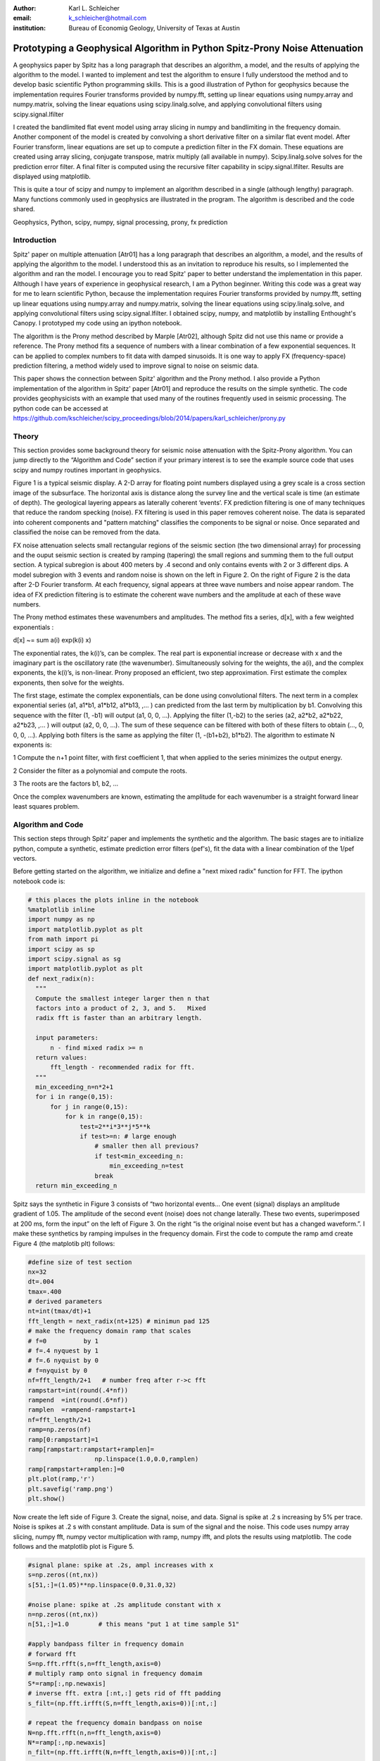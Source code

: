 :author: Karl L. Schleicher
:email: k_schleicher@hotmail.com
:institution: Bureau of Economig Geology, University of Texas at Austin


.. :video: http://www.youtube.com/watch?v=dhRUe-gz690

----------------------------------------------------------------------------
Prototyping a Geophysical Algorithm in Python  Spitz-Prony Noise Attenuation
----------------------------------------------------------------------------

.. class:: abstract

   A geophysics paper by Spitz has a long paragraph that describes an algorithm, a model, and the results of applying the algorithm to the model. I wanted to implement and test the algorithm to ensure I fully understood the method and to develop basic scientific Python programming skills. This is a good illustration of Python for geophysics because the implementation requires Fourier transforms provided by numpy.fft, setting up linear equations using numpy.array and numpy.matrix, solving the linear equations using scipy.linalg.solve, and applying convolutional filters using scipy.signal.lfilter

   I created the bandlimited flat event model using array slicing in numpy and bandlimiting in the frequency domain. Another component of the model is created by convolving a short derivative filter on a similar flat event model. After Fourier transform, linear equations are set up to compute a prediction filter in the FX domain. These equations are created using array slicing, conjugate transpose, matrix multiply (all available in numpy). Scipy.linalg.solve solves for the prediction error filter. A final filter is computed using the recursive filter capability in scipy.signal.lfilter. Results are displayed using matplotlib.

   This is quite a tour of scipy and numpy to implement an algorithm described in a single (although lengthy) paragraph. Many functions commonly used in geophysics are illustrated in the program. The algorithm is described and the code shared.

.. class:: keywords

   Geophysics, Python, scipy, numpy, signal processing, prony, fx prediction

Introduction
------------

Spitz' paper on multiple attenuation [Atr01] has a long paragraph that describes an algorithm, a model, and the results of applying the algorithm to the model. I understood this as an invitation to reproduce his results, so I implemented the algorithm and ran the model.  I encourage you to read Spitz' paper to better understand the implementation in this paper.  Although I have years of experience in geophysical research, I am a Python beginner. Writing this code was a great way for me to learn scientific Python, because the implementation requires Fourier transforms provided by numpy.fft, setting up linear equations using numpy.array and numpy.matrix, solving the linear equations using scipy.linalg.solve, and applying convolutional filters using scipy.signal.lfilter.  I obtained scipy, numpy, and matplotlib by installing Enthought's Canopy.  I  prototyped my code using an ipython notebook.
  
The algorithm is the Prony method described by Marple [Atr02], although Spitz did not use this name or provide a reference. The Prony method fits a sequence of numbers with a linear combination of a few exponential sequences. It can be applied to complex numbers to fit data with damped sinusoids.  It is one way to apply FX (frequency-space) prediction filtering, a method widely used to improve signal to noise on seismic data.

This paper shows the connection between Spitz' algorithm and the Prony method.  I also provide a Python implementation of the algorithm in Spitz' paper [Atr01] and reproduce the results on the simple synthetic.  The code provides geophysicists with an example that used many of the routines frequently used in seismic processing. The python code can be accessed at https://github.com/kschleicher/scipy_proceedings/blob/2014/papers/karl_schleicher/prony.py

Theory
------

This section provides some background theory for seismic noise attenuation with the Spitz-Prony algorithm.  You can jump directly to the “Algorithm and Code” section if your primary interest is to see the example source code that uses scipy and numpy routines important in geophysics.  

Figure 1 is a typical seismic display.  A 2-D array for floating point numbers displayed using a grey scale is a cross section image of the subsurface.  The horizontal axis is distance along the survey line and the vertical scale is time (an estimate of depth).  The geological layering appears as laterally coherent ‘events’.  FX prediction filtering is one of many techniques that reduce the random specking (noise).  FX filtering is used in this paper removes coherent noise.  The data is separated into coherent components and "pattern matching" classifies the components to be signal or noise.  Once separated and classified the noise can be removed from the data.

FX noise attenuation selects small rectangular regions of the seismic section (the two dimensional array) for processing and the ouput seismic section is created by ramping (tapering) the small regions and summing them to the full output section.  A typical subregion is about 400 meters by .4 second and only contains events with 2 or 3 different dips.  A model subregion with 3 events and random noise is shown on the left in Figure 2.  On the right of Figure 2 is the data after 2-D Fourier transform. At each frequency, signal appears at three wave numbers and noise appear random.  The idea of FX prediction filtering is to estimate the coherent wave numbers and the amplitude at each of these wave numbers.  

The Prony method estimates these wavenumbers and amplitudes.  The method fits a series, d[x], with a few weighted exponentials :

d[x] ~= sum  a(i) exp(k(i) x)

The exponential rates, the k(i)’s, can be complex.  The real part is exponential increase or decrease with x and the imaginary part is the oscillatory rate (the wavenumber).  Simultaneously solving for the weights, the a(i), and the complex exponents, the k(i)’s, is non-linear.  Prony proposed an efficient, two step approximation.  First estimate the complex exponents, then solve for the weights.  

The first stage, estimate the complex exponentials, can be done using convolutional filters.  The next term in a complex exponential series (a1, a1*b1, a1*b12, a1*b13, ,...  ) can predicted from the last term by multiplication by b1.  Convolving this sequence with the filter (1, -b1) will output (a1, 0, 0, …).  Applying the filter (1,-b2) to the series (a2, a2*b2, a2*b22, a2*b23, ,...  ) will output (a2, 0, 0, …).  The sum of these sequence can be filtered with both of these filters to obtain (…, 0, 0, 0, …).  Applying both filters is the same as applying the filter (1, -(b1+b2), b1*b2).  The algorithm to estimate N exponents is:

1 Compute the n+1 point filter, with first coefficient 1, that when applied to the series minimizes the output energy. 

2 Consider the filter as a polynomial and compute the roots.  

3 The roots are the factors b1, b2, ...

Once the complex wavenumbers are known, estimating the amplitude for each wavenumber is a straight forward linear least squares problem.

Algorithm and Code
------------------

This section steps through Spitz’ paper and implements the synthetic and the algorithm.  The basic stages are to initialize python, compute a synthetic, estimate prediction error filters (pef's), fit the data with a linear combination of the 1/pef vectors.  

Before getting started on the algorithm, we initialize and define a "next mixed radix" function for FFT.  The ipython notebook code is:

.. code-block:: python

  # this places the plots inline in the notebook
  %matplotlib inline  
  import numpy as np
  import matplotlib.pyplot as plt
  from math import pi
  import scipy as sp
  import scipy.signal as sg
  import matplotlib.pyplot as plt
  def next_radix(n):
    """
    Compute the smallest integer larger then n that 
    factors into a product of 2, 3, and 5.   Mixed 
    radix fft is faster than an arbitrary length. 

    input parameters:
        n - find mixed radix >= n
    return values:
        fft_length - recommended radix for fft.
    """
    min_exceeding_n=n*2+1
    for i in range(0,15):
        for j in range(0,15):
            for k in range(0,15):
                test=2**i*3**j*5**k
                if test>=n: # large enough
                    # smaller then all previous?
                    if test<min_exceeding_n:
                        min_exceeding_n=test
                    break
    return min_exceeding_n

Spitz says the synthetic in Figure 3 consists of  “two horizontal events... One event (signal) displays an amplitude gradient of 1.05. The amplitude of the second event (noise) does not change laterally. These two events, superimposed at 200 ms, form the input” on the left of Figure 3.  On the right “is the original noise event but has a changed waveform.”.  I make these synthetics by ramping impulses in the frequency domain.  First the code to compute the ramp amd create Figure 4 (the matplotib plt) follows:

.. code-block:: python

  #define size of test section
  nx=32
  dt=.004
  tmax=.400
  # derived parameters
  nt=int(tmax/dt)+1
  fft_length = next_radix(nt+125) # minimun pad 125 
  # make the frequency domain ramp that scales 
  # f=0          by 1
  # f=.4 nyquest by 1
  # f=.6 nyquist by 0
  # f=nyquist by 0
  nf=fft_length/2+1   # number freq after r->c fft
  rampstart=int(round(.4*nf))
  rampend  =int(round(.6*nf))
  ramplen  =rampend-rampstart+1
  nf=fft_length/2+1
  ramp=np.zeros(nf)
  ramp[0:rampstart]=1
  ramp[rampstart:rampstart+ramplen]=
                    np.linspace(1.0,0.0,ramplen)
  ramp[rampstart+ramplen:]=0
  plt.plot(ramp,'r')
  plt.savefig('ramp.png')
  plt.show()

Now create the left side of Figure 3.  Create the signal, noise, and data.  Signal is spike at .2 s increasing by 5% per trace. Noise is spikes at .2 s with constant amplitude. Data is sum of the signal and the noise.  This code uses numpy array slicing, numpy fft, numpy vector multiplication with ramp, numpy ifft, and plots the results using matplotlib.  The code follows and the matplotlib plot is Figure 5.

.. code-block:: python

  #signal plane: spike at .2s, ampl increases with x
  s=np.zeros((nt,nx))
  s[51,:]=(1.05)**np.linspace(0.0,31.0,32)

  #noise plane: spike at .2s amplitude constant with x
  n=np.zeros((nt,nx))
  n[51,:]=1.0        # this means "put 1 at time sample 51"

  #apply bandpass filter in frequency domain
  # forward fft
  S=np.fft.rfft(s,n=fft_length,axis=0)
  # multiply ramp onto signal in frequency domaim
  S*=ramp[:,np.newaxis]
  # inverse fft. extra [:nt,:] gets rid of fft padding
  s_filt=(np.fft.irfft(S,n=fft_length,axis=0))[:nt,:]

  # repeat the frequency domain bandpass on noise
  N=np.fft.rfft(n,n=fft_length,axis=0)
  N*=ramp[:,np.newaxis]
  n_filt=(np.fft.irfft(N,n=fft_length,axis=0))[:nt,:]

  # data is sum of filtered signal and filtered noise
  D=S+N
  d=s_filt+n_filt

  # plot signal, noise, & data.  sync the zoom/scroll
  view1=plt.subplot(1,3,1)
  plt.imshow(s_filt,aspect='auto')

  view2=plt.subplot(1,3,2,sharex=view1,sharey=view1)
  plt.imshow(n_filt,aspect='auto')

  view3=plt.subplot(1,3,3,sharex=view1,sharey=view1)
  plt.imshow(d,aspect='auto')
  plt.savefig('model.png')
  plt.show()

Create the right side of Figure 3 (the model of the noise) by applying a derivative filter on the noise.  Plot both the noise and the noise model.  The derivative filter, (-1,1), is applied using scipy.lfilter. The code follows and the resulting plot is Figure 6.

.. code-block:: python

 # compute the noise model.  figure 2a in Spitz paper.
 # the negative of the derivative filter on the noise
 m=sg.lfilter(np.array([-1.0,1.0]), #filter (numerator)
              np.array([1.0]),      #filter (denominat)
              n_filt,axis=0)        #filtered noise
 M=np.fft.rfft(m,n=fft_length,axis=0) # fourier domain
 view1=plt.subplot(1,2,1)
 plt.imshow(n_filt,aspect='auto')
 view2=plt.subplot(1,2,2,sharex=view1,sharey=view1)
 plt.imshow(m,aspect='auto')
 plt.savefig('noisemodel.png')
 plt.show()

Now we compute the prediction error filter for the noise model (right section on Figure 6). Spitz gives detailed instructions to estimate the prediction error filter in a way that is free from end effects.  Spitz observes the gather, Figure 6 right, "is laterally predictable in the f-x domain, with a two-point spatial prediction-error filter (p.e.f.) a, of which the first term, a0, is 1. The unknown coefficient is found by minimizing the power of the prediction-error a[0]m[k] + a[1]m[k-1], from k = 2 to N."  I first compute the prediction filter, pfa.  Each point in M is predicted from the previous value scaled by pfa[0].  We want the best fit to the equations:

.. code-block:: python

 #    M0              pfa0           M1
 #    M1                             M2
 #    M2         *           ~=      M3 
 #    ...                            ...  
 #    Mn-1                           Mn

The prediction error filter is the error made by the prediction filter. The prediction error filter is 1 followed by the sign reversed prediction error filter. I solve the prediction filter as a general matrix problem, overkill for a single unknown filter point, but later longer filters will be computed in the next code segment.  The matrix, Aa, and the right hand side require shifted versions of the data, M.  These shifted vectors are created using array slicing.  Both sides of the equation are multipled by the conjugate transpose of Aa (methods of the matrix class).  The equations are solved with scipy.linalg.solve.  The code to compute the results at a single frequency is surprisingly simple:

.. code-block:: python

 # work at one frequency for now
 ifreq=int(round(nf/4.0))

 # compute pefa, the prediction error filter from the 
 # noise (multiple) model
 Aa=np.matrix([M[ifreq,0:-1]]).transpose()
 ba=np.matrix(M[ifreq,1:]).transpose()
 # multiply both sides by A.transpose.conj
 AactAa=Aa.conj().transpose() * Aa
 Aactba=Aa.conj().transpose() * ba
 pfa=sp.linalg.solve(AactAa,Aactba,sym_pos=True)
 pefa=np.zeros(2,dtype=complex)
 pefa[0]=1.0
 pefa[1:]=-pfa[:,0]
 #print "pfa=",pfa
 print "pefa=",pefa

This code produces the answer provided in the paper, [1 -1], so this code appears to recreate Spitz' algorithm.  

The next step is to design a prediction error filter on the data, the right section on Figure 5.  Once again this filter is must also be computed with care for the ends of the data arrays.  Spitz' observations are "The input data set d consists of two linear events. The gather ... is also laterally predictable in the f-x domain but with a spatial p.e.f. b made of three coefficients, of which the first, b0, is 1. The two unknown coefficients are easily derived at each frequency in the band, by minimizing the power of the spatial prediction-error b[0]d[k] + b[1]d[k-1] + b[2]d[k-2], from k = 3 to N."   I compute the prediction filter, pfb.  Each point in D is predicted by the sum of the two previous value scaled by pfb0 and pfb1. We want to get to best fit to the equations: 

.. code-block:: python

 #    D1   D0              pfb0          D2
 #    D2   D1              pfb1          D3
 #    D3   D2        *           ~=      D4 
 #    ...                            ...  
 #    Dn-1 Dn-2                          Dn

This code is very similar to the previous code that computed pefa.  It uses numpy's array slicing, the matrix conj and transpose methods, and scipy.linalg.solve function.  As before, the prediction error filter is 1 followed by the sign reversed prediction filter.  The code to compute the results at a single frequency is:

.. code-block:: python

  # Now do it with the 2 point pfb. The prediction filter 
  # for the data.  The data has two events.
  Ab=np.matrix([D[ifreq,1:-1],D[ifreq,0:-2]]).transpose()
  bb=np.matrix(D[ifreq,2:]).transpose()
  # multiply both sides by A.transpose.conj
  AbctAb=Ab.conj().transpose() * Ab
  Abctbb=Ab.conj().transpose() * bb

  pfb=sp.linalg.solve(AbctAb,Abctbb,sym_pos=True)
  pefb=np.zeros(3,dtype=complex)
  pefb[0]=1.0
  pefb[1:]=-pfb[:,0]

This computes pefb= [ 1 -2.05  1.05], reproducing the paper result.

The next step it "To find p.e.f. c that concerns only the signal event ... deconvolve the p.e.f. b, obtained from the input gather, with p.e.f. a, obtained from the model gather, and obtained c = (1, –1.05)."  Scipy.lfilter provides a recursive filter option, which is exactly the paper's "deconvolve" function.  The code that computes this filter is:

.. code-block:: python

 # pefc is pef for the signal.  It is computed by 
 # deconvolving pfeb with pefa and taking the first 
 # two points

 pefc=sg.lfilter(np.array([1.0]),pefa,pefb)[:2]
 
 print "pefc=",pefc

The code does indeed compute pefc= [ 1.00 -1.05], matching the paper.

The steps to initialize python, compute a synthetic, estimate prediction filters (pef's) have been computed (at least for one frequency).  The next step is to fit the data with a linear combination of 1/pefa and 1/pefc.  The paper observes "The structure of [pef]a implies that the noise event does not change from one trace to the next in the bandwidth. Its pattern is therefore the N-dimensional vector (1, ..., 1). The structure of [pef]c implies that the pattern of the signal event ... displays ... an amplitude that increases by 1.05 from trace to trace. The N-dimensional vector that characterizes this pattern is [1, 1.05 ,..., 1.05**(N–1)]. At this stage the input gather d can be seen as a linear combination of the two patterns. The coefficients of this linear combination, the waveforms of the two events, can be easily found using the least squares method."  The "pattern" can be computed using the recursive filter option in scipy.lfilter.  The series computed by recursive filtering will be zeroed (other than the initial 1) when the prediction error filter is applied.  The code to compute these "patterns" and the coefficients is:

.. code-block:: python

 impulse=np.zeros(nx,dtype=complex)
 impulse[0]=1.0
 one_over_pefa=sg.lfilter(np.array([1.0]),pefa,impulse)
 plt.plot(np.real(one_over_pefa))
 plt.show()

 one_over_pefc=sg.lfilter(np.array([1.0]),pefc,impulse)
 plt.plot(np.real(one_over_pefc))
 plt.show()

 F=np.matrix([one_over_pefa,one_over_pefc]).transpose()
 # multiply both sides by A.transpose.conj
 FctF=F.conj().transpose() * F
 Fctd=F.conj().transpose() * 
      np.matrix(D[ifreq,:]).transpose()

 coefficients=sp.linalg.solve(FctF,
                              Fctd,sym_pos=True)
 print 'D=',D[ifreq,:6]
 print coefficients   

The resulting coefficients are [[-0.70710678-0.70710678j] and [-0.70710678-0.70710678j]].  

The code presented up to this point processes one frequency through each stage.  In order to process all the frequencies I need a function, estimate_pef, that will compute prediction error filters of various lengths.  The code to define this function and a unit test by recomputing pefa and pefb follows:

.. code-block:: python

 def estimate_pef(D, nevents):
    """
    Estimate a prediction filter of length nevents.  
    Return prediction error filter (pef) length 
    nevents+1
    """
    list_of_columns=[]
    for icol in range(nevents):
        list_of_columns.insert
                     (0,D[icol:icol-nevents])
  
    An=np.matrix(list_of_columns).transpose()
    bn=np.matrix(D[nevents:]).transpose()
    AnctAn=An.conj().transpose() * An
    Anctbn=An.conj().transpose() * bn
    # add small number to diagonal to avoid 
    # error for zero matrix. Probably need 1% 
    # whitenoise for any singular pblms.
 
    for irow in range(nevents):
        AnctAn[irow,irow]+=1e-31
        
    pfn=sp.linalg.solve(AnctAn,Anctbn,sym_pos=True)

    pef=np.zeros(nevents+1,dtype=complex)
    pef[0]=1
    pef[1:]=-pfn[:,0]  
    return pef

 # unit test new funcion.
 newpefb=estimate_pef(D[ifreq],2)
 print "new pefb=\n",newpefb
        
 print "old pefb=\n",pefb
 newpefa=estimate_pef(M[ifreq],1)
 newpefc=sg.lfilter(np.array([1.0]),
                    newpefa,
                    newpefb)[:2]
 print "newpefa=",newpefa
 print "newpefc=",newpefc
 
This function can be used in a loop to process all frequencies.  This code along with inverse Fourier transform and display follows.  Figure 7 is the output from the code and it recreates Figure 3 from Spitz' paper.

.. code-block:: python

 for indxfreq in range(nf):
    #print "indxfreq=",indxfreq
    pefal=estimate_pef(M[indxfreq],1)
    pefbl=estimate_pef(D[indxfreq],2)
    pefcl=sg.lfilter(np.array([1.0]),pefal,pefbl)[:2]
    one_over_pefa=sg.lfilter(np.array([1.0]), #numer
                             pefal,           #denom
                             impulse)         #input
    one_over_pefc=sg.lfilter(np.array([1.0]), #numer
                             pefcl,           #denom
                             impulse)         #input

    F=np.matrix([one_over_pefa,
                 one_over_pefc]).transpose()
    # multiply both sides by A.transpose.conj
    FctF=F.conj().transpose() * F
    Fctd=F.conj().transpose() * 
         np.matrix(D[indxfreq,:]).transpose()

    weights=sp.linalg.solve(FctF, Fctd, sym_pos=True)
    # noise estimate in freq domain
    Nest[indxfreq,:]=weights[0]*one_over_pefa
    # signal estimate in freq domain
    Sest[indxfreq,:]=weights[1]*one_over_pefc
    
 # inverse fft. extra [:nt,:] gets rid of fft padding
 # noise estimate in time domain
 nest=(np.fft.irfft(Nest,n=fft_length,axis=0))
                [:nt,:]
 # signal estimate in time domain
 sest=(np.fft.irfft(Sest,n=fft_length,axis=0))
                [:nt,:]
 #plt sest and nest
 view_sest=plt.subplot(1,2,1)
 plt.imshow(sest,aspect='auto')
 view_nest=plt.subplot(1,2,2)
 plt.imshow(nest,aspect='auto')
 plt.savefig('separatedcomponents.png')
 plt.show()

Discussion
----------

Most geophysicists are familiar with prediction error filters because of the deconvolution process.  The prediction error filters in this paper are different.  In these programs we start with a matrix, F, and compute a positive definite matrix, F.conj().transpose() * F.  This is similar to the  autocorrelation matrix that appears in deconvolution, but it is not Toeplitz (a Toeplitz matrix is a matrix in which each diagonal that descends from left to right is constant).  It is easy to make mistakes like trying to use Levinson recursion or assuming the roots of the filter are inside the unit circle.  Spitz' model was likely designed to generate filters with a root of 1.05, well outside the unit circle, to illustrate the value of carefully setting up the filter estimation equations (i.e. avoid end effects).  

This code computes the positive definite matrix by the matrix multiplication: F.conj().transpose() * F.  You can compute the matrix with fewer computations by computing the lower triangular part of each column from the previous column, but it is unlikely to speed up the python code.  It may provide a significant tuning oportunity for a production implementation in c or fortran.  FX prediction error filters are usually three to five points, so an implementation without a fast, special purpose algorithm like Levinson recursion is probably economical.  


Conclusions
-----------
Prototyping the Spitz' model processing using Python was an excellent training exercise.  I experimented with a number of scipy and numpy routines including numpy.fft, numpy.array, numpy.matrix, scipy.linalg.solve, scipy.signal.lfilter, matplotlib, and numpy array slicing.  I hope sharing my code with help other geophysicists get started with python.  Experimenting with Spitz' algorithm renewed my interest in digital signal processing.  I think there are many opportunities remaining for signal processing in geophysics.


References
----------

.. [Atr01] Spitz, S., 1999, Pattern recognition, spatial predictability, and subtraction of multiple events: The Leading Edge, 18, 55–58.
.. [Atr02] Marple, S.L., 1987, Digital Spectral Analysis with Applications, Prentice-Hall, inc.

.. figure:: teapot.png

   A typical grey scale seismic display.   The geological layering appears as laterally coherent ‘events’ .  Many techniques have been developed to reduce the random specking (noise). :label:`teapot`

.. figure:: txfk.png 

   A seismic model wih three events and random noise.  Linear events in TX become linear events in F.  The linear events in FK all originate from the (F,K) origin at (0,0). :label:`txfk`

.. figure:: modelandnoise.png

  Spitz’ data model (left) consists of two events  at 200 ms on all traces.  One event has amplitude gradient 1.05. The other does not change laterally.   The noise model is constant amplitude at time 200 ms, with a changed wavelet.

.. figure:: ramp.png

  The ramp function used to bandlimit the models in the frequency domain. 

.. figure:: model.png

   The third section is a recreation of the left side of Figure 2.

.. figure:: noisemodel.png
   
   The second section is a recreation of the right side of Figure 2.

.. figure:: seperatedcomponents.png
    
   The separated components.
